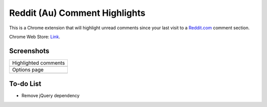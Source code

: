 Reddit (Au) Comment Highlights
==============================
This is a Chrome extension that will highlight unread comments since your last visit to a `Reddit.com <https://www.reddit.com/>`_ comment section.

Chrome Web Store: `Link <https://chrome.google.com/webstore/detail/reddit-au-comment-highlig/jeodebnjeecpbmbgimbpinccfkihhjid/>`_.

Screenshots
-----------
+-------------------------------------+
| Highlighted comments                |
+-------------------------------------+
| .. image:: Screenshot_highlight.png |
+-------------------------------------+
| Options page                        |
+-------------------------------------+
| .. image:: Screenshot_options.png   |
+-------------------------------------+

To-do List
----------
- Remove jQuery dependency
